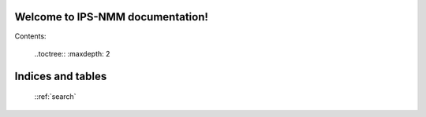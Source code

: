 
Welcome to IPS-NMM documentation!
=================================

Contents:

  ..toctree::
  :maxdepth: 2



Indices and tables
==================

 ::ref:`search` 
